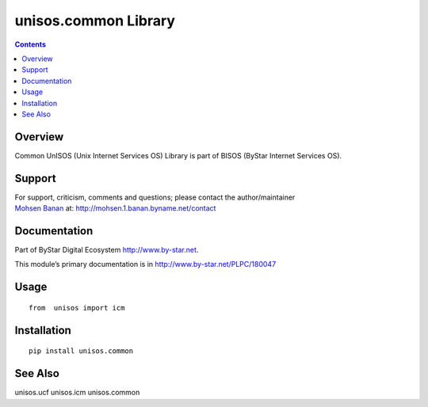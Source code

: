 =====================
unisos.common Library
=====================

.. contents::
   :depth: 3
..

Overview
========

Common UnISOS (Unix Internet Services OS) Library is part of BISOS
(ByStar Internet Services OS).

Support
=======

| For support, criticism, comments and questions; please contact the
  author/maintainer
| `Mohsen Banan <http://mohsen.1.banan.byname.net>`__ at:
  http://mohsen.1.banan.byname.net/contact

Documentation
=============

Part of ByStar Digital Ecosystem http://www.by-star.net.

This module’s primary documentation is in
http://www.by-star.net/PLPC/180047

Usage
=====

::

   from  unisos import icm

Installation
============

::

   pip install unisos.common

See Also
========

unisos.ucf unisos.icm unisos.common
